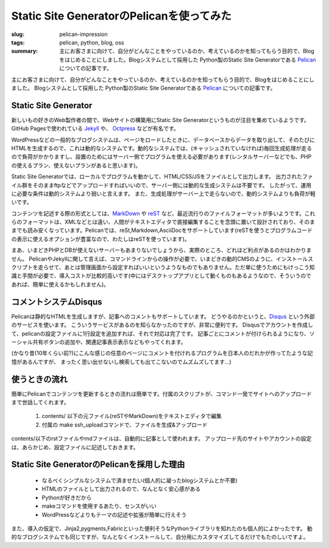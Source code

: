 Static Site GeneratorのPelicanを使ってみた
##########################################

:slug: pelican-impression
:tags: pelican, python, blog, oss
:summary: 主にお客さまに向けて、自分がどんなことをやっているのか、考えているのかを知ってもらう目的で、Blogをはじめることにしました。Blogシステムとして採用した Python製のStatic Site Generatorである `Pelican <http://docs.getpelican.com/en/>`_ についての記事です。

主にお客さまに向けて、自分がどんなことをやっているのか、考えているのかを知ってもらう目的で、Blogをはじめることにしました。
Blogシステムとして採用した Python製のStatic Site Generatorである `Pelican <http://docs.getpelican.com/en/>`_ についての記事です。

Static Site Generator
=====================

.. image:: images/pelican.jpg
   :align: center
   :width: 100%
   :alt: Flying pelican

新しいもの好きのWeb製作者の間で、Webサイトの構築用にStatic Site Generatorというものが注目を集めているようです。
GitHub Pagesで使われている `Jekyll <http://jekyllrb.com/>`_ や、 `Octpress <http://octopress.org/>`_ などが有名です。

WordPressなどの一般的なブログシステムは、ページをロードしたときに、データベースからデータを取り出して、そのたびにHTMLを生成するので、これは動的なシステムです。動的なシステムでは、(キャッシュされていなければ)毎回生成処理が走るので負荷がかかりますし、設置のためにはサーバー側でプログラムを使える必要があります(レンタルサーバーなどでも、PHPの使えるプラン、使えないプランがあると思います)。

Static Site Generatorでは、ローカルでプログラムを動かして、HTML/CSS/JSをファイルとして出力します。
出力されたファイル群をそのままftpなどでアップロードすればいいので、サーバー側には動的な生成システムは不要です。
したがって、運用に必要な条件は動的システムより弱いと言えます。
また、生成処理がサーバー上で走らないので、動的システムよりも負荷が軽いです。

コンテンツを記述する際の形式としては、`MarkDown <http://daringfireball.net/projects/markdown/>`_ や `reST <http://docutils.sourceforge.net/rst.html>`_ など、最近流行りのファイルフォーマットが多いようです。これらのフォーマットは、XMLなどとは違い、人間がテキストエディタで直接編集することを念頭に置いて設計されており、そのままでも読み安くなっています。Pelicanでは、reSt,Markdown,AsciiDocをサポートしています(reSTを使うとプログラムコードの表示に使えるオプションが豊富なので、わたしはreSTを使っています)。

まあ、いまどきPHPとDBが使えないサーバーもあまりないでしょうから、実際のところ、どれほど利点があるのかはわかりません。
PelicanやJekyllに関して言えば、コマンドラインからの操作が必要で、いまどきの動的CMSのように、インストールスクリプトを走らせて、あとは管理画面から設定すればいいというようなものでもありません。ただ単に使うためにもけっこう知識と手間が必要で、導入コストが比較的高いです(中にはデスクトップアプリとして動くものもあるようなので、そういうのであれば、簡単に使えるかもしれません)。

コメントシステムDisqus
=======================

Pelicanは静的なHTMLを生成しますが、記事へのコメントもサポートしています。
どうやるのかというと、`Disqus <http://disqus.com/>`_  という外部のサービスを使います。
こういうサービスがあるのを知らなかったのですが、非常に便利です。
Disqusでアカウントを作成して、pelicanの設定ファイルに1行設定を追加すれば、それで対応は完了です。
記事ごとにコメントが付けられるようになり、ソーシャル共有ボタンの追加や、関連記事表示表示などもやってくれます。

(かなり昔(10年くらい前?)にこんな感じの任意のページにコメントを付けれるプログラムを日本人のだれかが作ってたような記憶があるんですが、
まったく思い出せないし検索しても出てこないのでムズムズしてます…)

使うときの流れ
==============

簡単にPelicanでコンテンツを更新するときの流れは簡単です。付属のスクリプトが、コマンド一発でサイトへのアップロードまで世話してくれます。

 1. contents/ 以下の元ファイル(reSTやMarkDown)をテキストエディタで編集
 2. 付属の make ssh_uploadコマンドで、ファイルを生成&アップロード
   
contents/以下のrstファイルやmdファイルは、自動的に記事として使われます。
アップロード先のサイトやアカウントの設定は、あらかじめ、設定ファイルに記述しておきます。

Static Site GeneratorのPelicanを採用した理由
=============================================

 * なるべくシンプルなシステムで済ませたい(個人的に凝ったblogシステムとか不要)
 * HTMLのファイルとして出力されるので、なんとなく安心感がある
 * Pythonが好きだから
 * makeコマンドを使用するあたり、センスがいい
 * WordPressなどよりもテーマの記述や拡張が簡単に行えそう

また、導入の仮定で、Jinja2,pygments,Fabricといった便利そうなPythonライブラリを知れたのも個人的によかったです。
動的なブログシステムでも同じですが、なんとなくインストールして、自分用にカスタマイズしてるだけでもたのしいですよ。

